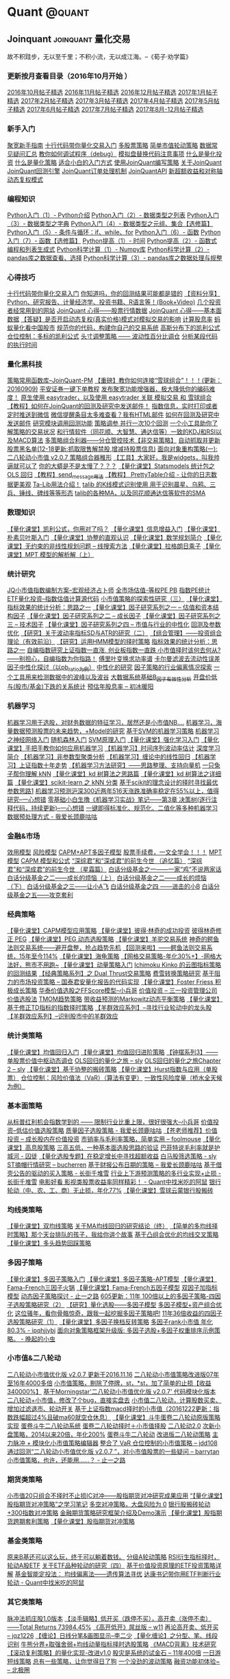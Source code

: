 # -*- mode:org; epa-file-encrypt-to: ("yssource@163.com"); org-confirm-babel-evaluate: nil -*-
#+hugo_base_dir: ../
#+seq_todo: TODO DRAFT DONE
#+property: header-args :eval never-export

#+options: creator:t

#+macro: tex @@html:<span class="tex">T<sub>e</sub>X</span>@@
#+macro: latex @@html:<span class="latex">L<sup>a</sup>T<sub>e</sub>X</span>@@
#+macro: xetex @@html:<span class="xetex">X<sub>&#398;</sub>T<sub>E</sub>X</span>@@

#+macro: guser [[https://www.github.com/$1][*@$1*]] from GitHub
#+macro: ruser [[https://www.reddit.com/user/$1][*/u/$1*]] from Reddit
#+macro: tuser [[https://www.twitter.com/$1][*@$1*]] from Twitter

#+macro: inforef @@html:<a href="$1"><abbr title="Read the same section within Emacs by doing 'C-h i g $2'">$2</abbr></a>@@

#+macro: end @@html:<div class="center"><b>§</b></div>@@

#+macro: tmux_conf [[https://github.com/kaushalmodi/dotfiles/blob/master/tmux/dot-tmux.conf][=.tmux.conf=]]

#+macro: comment_thanks Thanks to the tip in comments from /$1/,
#+macro: update - $1 :: $2

#+macro: reply @@html:<div class="reply">In reply to: <p><a class="u-in-reply-to h-cite" rel="in-reply-to" href="$1">$1</a></p></div>@@

* Quant                                                              :@quant:
** Joinquant                                                                :joinquant:量化交易:
  :PROPERTIES:
  :EXPORT_FILE_NAME: qa-001
  :END:
  #+begin_description
  故不积跬步，无以至千里；不积小流，无以成江海。--《荀子·劝学篇》
  #+end_description
*** 更新按月查看目录（2016年10月开始 ）
    :PROPERTIES:
    :CUSTOM_ID: 001
    :END:

[[https://www.joinquant.com/post/3581][2016年10月帖子精选]]
[[https://www.joinquant.com/post/3580][2016年11月帖子精选]]
[[https://www.joinquant.com/post/3952][2016年12月帖子精选]]
[[https://www.joinquant.com/post/4735][2017年1月帖子精选]]
[[https://www.joinquant.com/post/5081][2017年2月帖子精选]]
[[https://www.joinquant.com/post/6073][2017年3月帖子精选]]
[[https://www.joinquant.com/post/6604][2017年4月帖子精选]]
[[https://www.joinquant.com/post/7201][2017年5月帖子精选]]
[[https://www.joinquant.com/post/7718][2017年6月帖子精选]]
[[https://www.joinquant.com/post/8100][2017年7月帖子精选]]
[[https://www.joinquant.com/post/10732][2017年8月-12月帖子精选]]

*** 新手入门
    :PROPERTIES:
    :CUSTOM_ID: 002
    :END:

[[https://www.joinquant.com/post/4589][聚宽新手指南]]
[[https://www.joinquant.com/post/3616][十行代码带你量化交易入门]]
[[https://www.joinquant.com/post/5388][多股票策略]]
[[https://www.joinquant.com/post/6596][简单市值轮动策略]]
[[https://www.joinquant.com/post/2750][数据常见疑问汇总]]
[[https://www.joinquant.com/post/3341][教你如何调试程序（debug）]]
[[https://www.joinquant.com/post/3406][模拟盘替换代码注意事项]]
[[https://www.joinquant.com/post/1025][什么是量化投资]]
[[https://www.joinquant.com/post/1024][什么是量化策略]]
[[https://www.joinquant.com/post/707][适合小白的入门方式]]
[[https://www.joinquant.com/post/1023][使用JoinQuant编写策略]]
[[https://www.joinquant.com/post/11][关于JoinQuant]]
[[https://www.joinquant.com/api?f=study&m=guide#回测引擎介绍][JoinQuant回测引擎]]
[[https://www.joinquant.com/api?f=study&m=guide#订单处理][JoinQuant订单处理机制]]
[[https://www.joinquant.com/api?f=study&m=guide][JoinQuantAPI]]
[[https://www.joinquant.com/post/4005][新超额收益和对称轴]]
[[https://www.joinquant.com/post/2447][动态复权模式]]

*** 编程知识
    :PROPERTIES:
    :CUSTOM_ID: 003
    :END:

[[https://www.joinquant.com/post/1969][Python入门（1）- Python介绍]]
[[https://www.joinquant.com/post/1970][Python入门（2）- 数据类型之列表]]
[[https://www.joinquant.com/post/1971][Python入门（3）- 数据类型之字典]]
[[https://www.joinquant.com/post/1972][Python入门（4）- 数据类型之元组、集合【选修篇】]]
[[https://www.joinquant.com/post/1973][Python入门（5）- 条件与循环：if、while、for]]
[[https://www.joinquant.com/post/1974][Python入门（6）- 函数]]
[[https://www.joinquant.com/post/1975][Python入门（7）- 函数【选修篇】]]
[[https://www.joinquant.com/post/1976][Python提高（1）- 时间]]
[[https://www.joinquant.com/post/1977][Python提高（2）- 函数式编程和列表生成式]]
[[https://www.joinquant.com/post/1979][Python科学计算（1）- Numpy库]]
[[https://www.joinquant.com/post/1980][Python科学计算（2）- pandas库之数据查看、选择]]
[[https://www.joinquant.com/post/1981][Python科学计算（3）- pandas库之数据处理与规整]]

*** 心得技巧
    :PROPERTIES:
    :CUSTOM_ID: 004
    :END:

[[https://www.joinquant.com/post/3616?f=2016newyearsum][十行代码带你量化交易入门]]
[[https://www.joinquant.com/post/1629?f=2016newyearsum][你知道吗，你的回测结果可能都是错的]]
[[https://www.joinquant.com/post/467?f=2016newyearsum][【资料分享】Python、研究报告、计量经济学、投资书籍、R语言等！(Book+Video)]]
[[https://www.joinquant.com/post/891?f=2016newyearsum][几个投资者经常用到的网站]]
[[https://www.joinquant.com/post/495?f=2016newyearsum][JoinQuant 心得------股票行情数据]]
[[https://www.joinquant.com/post/509?f=2016newyearsum][JoinQuant 心得------基本面数据]]
[[https://www.joinquant.com/post/2447][【答疑】是否开启动态复权(真实价格)模式对模拟交易的影响]]
[[https://www.joinquant.com/post/1951][计算股息率]]
[[https://www.joinquant.com/post/1547?f=2016newyearsum][蚂蚁量化看中国股市]]
[[https://www.joinquant.com/post/1063?f=2016newyearsum][规范你的代码，构建你自己的交易系统]]
[[https://www.joinquant.com/post/1330][高斯分布下的凯利公式]]
[[https://www.joinquant.com/post/1415][仓位控制：多标的凯利公式]]
[[https://www.joinquant.com/post/1480][头寸调整策略 ------ 波动性百分比调仓]]
[[https://www.joinquant.com/post/2042][分析某段代码的执行时间]]

*** 量化黑科技
    :PROPERTIES:
    :CUSTOM_ID: 005
    :END:

[[https://www.joinquant.com/post/4938][策略常用函数库--JoinQuant-PM]]
[[https://www.joinquant.com/post/1662?f=2016newyearsum][【重磅】教你如何连接“雪球组合”！！！(更新：20160909)]]
[[https://www.joinquant.com/post/4599][平安证券一键下单教程]]
[[https://www.joinquant.com/post/1171?f=2016newyearsum][发布聚宽功能增强器，极大降低你的编码难度！]]
[[https://www.joinquant.com/post/3762?f=2016newyearsum][原生使用 easytrader，以及使用 easytrader 关联 模拟交易 和 雪球组合]]
[[https://www.joinquant.com/post/1435?f=2016newyearsum][【教程】如何在JoinQuant的回测及研究中发送邮件！]]
[[https://www.joinquant.com/post/4449][指数信息，实时打印或者定时推送到微信]]
[[https://www.joinquant.com/post/2226?f=2016newyearsum][微信提醒条目太多难查看？我有HTML邮件]]
[[https://www.joinquant.com/post/1435][如何在回测及研究中发送邮件]]
[[https://www.joinquant.com/post/2593][研究模块调用回测功能]]
[[https://www.joinquant.com/post/3144?f=2016newyearsum][策略调参 并行一次10个回测]]
[[https://www.joinquant.com/post/2269?f=2016newyearsum][一个小工具助你了解策略的交易状况]]
[[https://www.joinquant.com/post/1903?f=2016newyearsum][和行情软件（同花顺、大智慧、通达信等）一致的KDJ和RSI以及MACD算法]]
[[https://www.joinquant.com/post/1079?f=2016newyearsum][多策略组合利器------分仓管控技术【非交易策略】]]
[[https://www.joinquant.com/post/3805?f=2016newyearsum][自动抓取并更新股票黑名单(12-18更新:抓取限售解禁股,增减持股票信息)]]
[[https://www.joinquant.com/post/4378][面向对象重构策略(一):二八轮动小市值 v2.0.7 策略组合器稚形]]
[[https://www.joinquant.com/post/2650][【工具】大家好，我是widgets，叫我帅逼就可以了]]
[[https://www.joinquant.com/post/2632][你的大蟒是不是太慢了？？？]]
[[https://www.joinquant.com/post/1786][【量化课堂】Statsmodels 统计包之 OLS 回归]]
[[https://www.joinquant.com/post/984][【教程】send_message用法]]
[[https://www.joinquant.com/post/3913][【教程】 PrettyTable介绍 - 让你的日志数据更美观]]
[[https://www.joinquant.com/post/548][Ta-Lib用法介绍！]]
[[https://www.joinquant.com/post/2054][talib 的K线模式识别使用 用于识别晨星、乌鸦、三兵、锤线、碑线等等形态]]
[[https://www.joinquant.com/post/867][talib的各种MA，以及同花顺通达信等软件的SMA]]

*** 数理知识
    :PROPERTIES:
    :CUSTOM_ID: 006
    :END:

[[https://www.joinquant.com/post/1311][【量化课堂】凯利公式，你用对了吗？]]
[[https://www.joinquant.com/post/1700][【量化课堂】信息增益入门]]
[[https://www.joinquant.com/post/1727][【量化课堂】朴素贝叶斯入门]]
[[https://www.joinquant.com/post/1731][【量化课堂】协整的直观认识]]
[[https://www.joinquant.com/post/3293][【量化课堂】数学规划简介]]
[[https://www.joinquant.com/post/3361][【量化课堂】无约束的非线性规划问题 -- 线搜索方法]]
[[https://www.joinquant.com/post/3796][【量化课堂】拉格朗日乘子]]
[[https://www.joinquant.com/post/4596][【量化课堂】MPT 模型的解析解（上）]]

*** 统计研究
    :PROPERTIES:
    :CUSTOM_ID: 007
    :END:

[[https://www.joinquant.com/post/5020][JQ小市值指数编制方案--宏观经济占卜师]]
[[https://www.joinquant.com/post/1058?f=2016newyearsum][全市场估值-等权PE PB]]
[[https://www.joinquant.com/post/696?f=2016newyearsum][指数PE统计]]
[[https://www.joinquant.com/post/4668][ETF量化投资--指数估值计算源代码]]
[[https://www.joinquant.com/post/435?f=2016newyearsum][小市值策略的探索性研究（三）]]
[[https://www.joinquant.com/post/2086][【量化课堂】指标效果的统计分析：思路之一]]
[[https://www.joinquant.com/post/3709][【量化课堂】因子研究系列之一 -- 估值和资本结构因子]]
[[https://www.joinquant.com/post/3794][【量化课堂】因子研究系列之二 -- 成长因子]]
[[https://www.joinquant.com/post/3910][【量化课堂】因子研究系列之三 -- 技术因子]]
[[https://www.joinquant.com/post/4594][【量化课堂】因子研究系列之四 -- 市值与行业的中性化]]
[[https://www.joinquant.com/post/2686?f=2016newyearsum][回测及参数优化]]
[[https://www.joinquant.com/post/980?f=2016newyearsum][【研究】关于波动率指标SD与ATR的研究（二）]]
[[https://www.joinquant.com/post/702?f=2016newyearsum][【组合管理】------投资组合理论（有效前沿）]]
[[https://www.joinquant.com/post/1054?f=2016newyearsum][【研究】运用HMM模型的择时策略]]
[[https://www.joinquant.com/post/2086?f=2016newyearsum][指标效果的统计分析：思路之一]]
[[https://www.joinquant.com/post/4063?f=2016newyearsum][自编指数研究上证指数一直涨, 创业板指数一直跌 小市值择时该何去何从?------别担心，自编指数为你指路！]]
[[https://www.joinquant.com/post/1127][傅里叶变换求功率谱]]
[[https://www.joinquant.com/post/2922][卡尔曼滤波去流动性误差]]
[[https://www.joinquant.com/post/3712][因子中性化探讨（以pb_ratio为例）]]
[[https://www.joinquant.com/post/3720][中性化的研究]]
[[https://www.joinquant.com/post/2850][因子策略的行业偏离情况探索]]
[[https://www.joinquant.com/post/3851][一个工具用来检测数据中的波峰以及波谷]]
[[https://www.joinquant.com/post/4428][大数据系统基础B_因子有效性分析]]
[[https://www.joinquant.com/post/967][开盘价低与(股市/基金)下跌的关系统计]]
[[https://www.joinquant.com/post/5264][预估年股息率 -- 初冰暖阳]]

*** 机器学习
    :PROPERTIES:
    :CUSTOM_ID: 008
    :END:

[[https://www.joinquant.com/post/3679?f=2016newyearsum][机器学习用于选股，对财务数据的特征学习，居然还是小市值NB....]]
[[https://www.joinquant.com/post/3795?f=2016newyearsum][机器学习，海量数据预测股票的未来趋势，+Model的研究]]
[[https://www.joinquant.com/post/2709?f=2016newyearsum][基于SVM的机器学习策略]]
[[https://www.joinquant.com/post/1738?f=2016newyearsum][机器学习之神经网络入门]]
[[https://www.joinquant.com/post/1571][随机森林入门]]
[[https://www.joinquant.com/post/1510][SVM原理入门]]
[[https://www.joinquant.com/post/2663][【量化课堂】强化学习入门]]
[[https://www.joinquant.com/post/1900][【量化课堂】手把手教你如何应用机器学习]]
[[https://www.joinquant.com/post/465][【机器学习】时间序列波动率估计]]
[[https://www.joinquant.com/post/408][深度学习简介]]
[[https://www.joinquant.com/post/433][【机器学习】非参数型聚类分析]]
[[https://www.joinquant.com/post/427][【机器学习】缠论中的线性回归]]
[[https://www.joinquant.com/post/447][【机器学习】上证指数十年走势]]
[[https://www.joinquant.com/post/660][【机器学习方法研究】------思路整理、支持向量机]]
[[https://www.joinquant.com/post/2227][一只兔子帮你理解 kNN]]
[[https://www.joinquant.com/post/2627][【量化课堂】kd 树算法之思路篇]]
[[https://www.joinquant.com/post/2843][【量化课堂】kd 树算法之详细篇]]
[[https://www.joinquant.com/post/3227][【量化课堂】scikit-learn 之 kNN 分类]]
[[https://www.joinquant.com/post/1316][基于scikit的理念设计的择时寻找最优参数思路1]]
[[https://www.joinquant.com/post/4915][机器学习预测沪深300近两年516天涨跌准确率稳定在55%以上，值得研究--一心想错]]
[[https://www.joinquant.com/post/5044][零基础小白生撸《机器学习实战》笔记------第3章 决策树(逐行注释代码，持续更新)--一心想错]]
[[https://www.joinquant.com/post/6466][一键即得标准化、规范化、二值化等多种机器学习数据预处理方式 - 我爱长颈鹿咕咕]]

*** 金融&市场
    :PROPERTIES:
    :CUSTOM_ID: 009
    :END:

[[https://www.joinquant.com/post/1772][效用模型]]
[[https://www.joinquant.com/post/1774][风险模型]]
[[https://www.joinquant.com/post/1955][CAPM+APT多因子模型]]
[[https://www.joinquant.com/post/1986][股票手续费，一文全学会！！！]]
[[https://www.joinquant.com/post/1991][MPT 模型]]
[[https://www.joinquant.com/post/2275][CAPM 模型和公式]]
[[https://www.joinquant.com/post/2110][“深综君”和“深成君”的前生今世 （追忆篇）]]
[[https://www.joinquant.com/post/2296][“深综君”和“深成君”的前生今世 （星霜篇）]]
[[https://www.joinquant.com/post/2958][白话分级基金之一------一家“鸡”不说两家话]]
[[https://www.joinquant.com/post/3220][白话分级基金之二------成长的烦恼（上）]]
[[https://www.joinquant.com/post/3636][白话分级基金之二------成长的烦恼（下）]]
[[https://www.joinquant.com/post/3737][白话分级基金之三------让小A飞]]
[[https://www.joinquant.com/post/3840][白话分级基金之四 ------进击的小B]]
[[https://www.joinquant.com/post/3857][白话分级基金之五------攻克套利]]

*** 经典策略
    :PROPERTIES:
    :CUSTOM_ID: 010
    :END:

[[https://www.joinquant.com/post/1920][【量化课堂】CAPM模型应用策略]]
[[https://www.joinquant.com/post/1957][【量化课堂】彼得·林奇的成功投资]]
[[https://www.joinquant.com/post/3347?f=2016newyearsum][彼得林奇修正 PEG]]
[[https://www.joinquant.com/post/5395][【量化课堂】PEG 动态选股策略]]
[[https://www.joinquant.com/post/3423][【量化课堂】羊驼交易系统]]
[[https://www.joinquant.com/post/595?f=2016newyearsum][神奇的鳄鱼法则交易系统------避开盘整，抢占趋势先机]]
[[https://www.joinquant.com/post/669?f=2016newyearsum][【回测来啦】------鳄鱼法则交易系统，15年至今114%]]
[[https://www.joinquant.com/post/1401][【量化课堂】海龟策略]]
[[https://www.joinquant.com/post/539?f=2016newyearsum][【网格交易策略-年化30%+】-网格大法好，熊市不用跑~]]
[[https://www.joinquant.com/post/1697][【量化课堂】动量策略入门]]
[[https://www.joinquant.com/post/1384][Ichimoku Kinko 的云图指标策略的回测结果]]
[[https://www.joinquant.com/post/274][【经典策略系列】之 Dual Thrust交易策略]]
[[https://www.joinquant.com/post/4198][费雪转换策略研究]]
[[https://www.joinquant.com/post/1113][基于阻力的市场投资策略 -- 国泰君安量化报告的代码实现]]
[[https://www.joinquant.com/post/3568][【量化课堂】Foster Friess 积极成长策略]]
[[https://www.joinquant.com/post/4872][华泰价值选股之FFScore模型--小兵哥]]
[[https://www.joinquant.com/post/556?f=2016newyearsum][价值投资 -- 三一投资管理公司价值选股法]]
[[https://www.joinquant.com/post/1296?f=2016newyearsum][TMOM趋势策略]]
[[https://www.joinquant.com/post/389?f=2016newyearsum][带收益预测的Markowitz动态平衡策略]]
[[https://www.joinquant.com/post/3996][【量化课堂】基于修正TD指标的指数择时策略]]
[[https://www.joinquant.com/post/1038?f=2016newyearsum][【羊群效应系列】--寻找行业轮动中的龙头股]]
[[https://www.joinquant.com/post/977?f=2016newyearsum][【羊群效应系列】--识别股市中的羊群效应]]

*** 统计类策略
    :PROPERTIES:
    :CUSTOM_ID: 011
    :END:

[[https://www.joinquant.com/post/1608][【量化课堂】均值回归入门]]
[[https://www.joinquant.com/post/1899][【量化课堂】均值回归进阶策略]]
[[https://www.joinquant.com/post/477?f=2016newyearsum][【钟摆系列3】------单股票价值中枢动态调仓]]
[[https://www.joinquant.com/post/5535][OLS回归的量化之旅 -- sly]]
[[https://www.joinquant.com/post/5935][OLS回归的量化之旅Chapter 2 -- sly]]
[[https://www.joinquant.com/post/1810][【量化课堂】基于协整的搬砖策略]]
[[https://www.joinquant.com/post/1958][【量化课堂】Hurst指数与应用（单股票）]]
[[https://www.joinquant.com/post/1990?f=2016newyearsum][仓位控制：风险价值法（VaR）（算法有变更）]]
[[https://www.joinquant.com/post/2116?f=2016newyearsum][一致性风险度量（桥水全天候为例）]]

*** 基本面策略
    :PROPERTIES:
    :CUSTOM_ID: 012
    :END:

[[https://www.joinquant.com/post/4898][从标普红利机会指数学到的 ------ 限制行业比重上限，很好很强大--小兵哥]]
[[https://www.joinquant.com/post/586?f=2016newyearsum][价值投资--低估价值选股策略]]
[[https://www.joinquant.com/post/6228][质量因子选股策略 - 我爱长颈鹿咕咕]]
[[https://www.joinquant.com/post/541?f=2016newyearsum][【苍老师推荐】价值投资 -- 成长股内在价值投资]]
[[https://www.joinquant.com/post/5211][市销率与毛利率策略，简单实用 -- foolmouse]]
[[https://www.joinquant.com/post/2044][【量化课堂】高息股策略]]
[[https://www.joinquant.com/post/701?f=2016newyearsum][三高五低，一种基本面选股思路的验证]]
[[https://www.joinquant.com/post/6290][巴菲特说毛利率就是护城河 - 囚徒]]
[[https://www.joinquant.com/post/708?f=2016newyearsum][【量化选股专题】在稳定增长中寻找超额收益]]
[[https://www.joinquant.com/post/6118][白马股筛选策略 - sly]]
[[https://www.joinquant.com/post/5112][ST摘帽行情研究 -- bucherren]]
[[https://www.joinquant.com/post/5843][基于财报公布日期的策略 -- 我爱长颈鹿咕咕]]
[[https://www.joinquant.com/post/6235][基于借壳公告的驱动的买入策略 - 长街千堆雪]]
[[https://www.joinquant.com/post/6163][行业上下游预测策略的多行业实现+止损 - 长街千堆雪]]
[[https://www.joinquant.com/post/6582][电影好看 影视类股票收益率同样精彩！ - Quant中找米吃的阿鼠]]
[[https://www.joinquant.com/post/3549?f=2016newyearsum][银行轮动（中、农、工、商）无止损，年化77%]]
[[https://www.joinquant.com/post/1402][【量化课堂】雪球云蒙银行股搬砖]]

*** 均线类策略
    :PROPERTIES:
    :CUSTOM_ID: 013
    :END:

[[https://www.joinquant.com/post/1398][【量化课堂】双均线策略]]
[[https://www.joinquant.com/post/972?f=2016newyearsum][关于MA均线回归的研究结论（终）]]
[[https://www.joinquant.com/post/570?f=2016newyearsum][【简单的多均线择时策略】那个天台排队的孩子，我给你讲个故事]]
[[https://www.joinquant.com/post/1097?f=2016newyearsum][基于凸组合优化的均线交叉策略]]
[[https://www.joinquant.com/post/1901][【量化课堂】多头趋势回踩策略]]

*** 多因子策略
    :PROPERTIES:
    :CUSTOM_ID: 014
    :END:

[[https://www.joinquant.com/post/1399][【量化课堂】多因子策略入门]]
[[https://www.joinquant.com/post/1474][【量化课堂】多因子策略-APT模型]]
[[https://www.joinquant.com/post/1668][【量化课堂】Fama-French三因子火锅]]
[[https://www.joinquant.com/post/1690][【量化课堂】Fama-French五因子模型]]
[[https://www.joinquant.com/post/399?f=2016newyearsum][双因子加指标模型]]
[[https://www.joinquant.com/post/6349][动态因子策略探讨 - 止一之路]]
[[https://www.joinquant.com/post/1486?f=2016newyearsum][605更新：11年 100倍以上的多因子策略-四因子选股策略研究（2）]]
[[https://www.joinquant.com/post/775?f=2016newyearsum][【研究】量化选股------多因子模型]]
[[https://www.joinquant.com/post/835?f=2016newyearsum][多因子模型+资产组合优化]]
[[https://www.joinquant.com/post/1149?f=2016newyearsum][这位骚年，看你骨骼惊奇，跟我一起挖掘多因子策略吧!]]
[[https://www.joinquant.com/post/1478?f=2016newyearsum][11年36倍收益的四因子选股策略研究（1）]]
[[https://www.joinquant.com/post/6113][【量化课堂】多因子换档反转策略]]
[[https://www.joinquant.com/post/6124][多因子rank小市值 年化80.3% - ipqhjjybj]]
[[https://www.joinquant.com/post/6406][面向对象策略框架升级版: 多因子选股+多因子权重排序示例策略。 - 晚起的小虫]]

*** 小市值&二八轮动
    :PROPERTIES:
    :CUSTOM_ID: 015
    :END:

[[https://www.joinquant.com/post/1667?f=2016newyearsum][二八轮动小市值优化版 v2.0.7 更新于2016.11.16]]
[[https://www.joinquant.com/post/3147?f=2016newyearsum][二八轮动小市值策略改进版07年至16年4000多倍]]
[[https://www.joinquant.com/post/449?f=2016newyearsum][小市值策略，剔除了停牌，st，*st，加了简单的止损【收益340000%】]]
[[https://www.joinquant.com/post/3970?f=2016newyearsum][基于Morningstar'二八轮动小市值优化版 v2.0.7' 代码模块化版本]]
[[https://www.joinquant.com/post/1412?f=2016newyearsum][二八轮动+小市值，修改了个bug，直接实盘去]]
[[https://www.joinquant.com/post/1783?f=2016newyearsum][小市值二八轮动，计算股数买卖、增加过滤退市、轮动开关]]
[[https://www.joinquant.com/post/3384?f=2016newyearsum][基于上证指数macd择时的小市值（20161222更新：指数跌幅超过4%且破ma60就空仓休息）]]
[[https://www.joinquant.com/post/1923][【量化课堂】斗牛蛋卷二八轮动原版策略实现]]
[[https://www.joinquant.com/post/1031?f=2016newyearsum][蛋卷斗牛二八轮动系统]]
[[https://www.joinquant.com/post/1388?f=2016newyearsum][蛋卷二八轮动择时＋小市值择股]]
[[https://www.joinquant.com/post/512?f=2016newyearsum][二八轮动2.0]]
[[https://www.joinquant.com/post/3941?f=2016newyearsum][次新小盘策略，2014以来20倍，年化200%]]
[[https://www.joinquant.com/post/739?f=2016newyearsum][蛋卷斗牛二八轮动]]
[[https://www.joinquant.com/post/1172?f=2016newyearsum][改进版二八轮动策略]]
[[https://www.joinquant.com/post/4625][主力脉冲 + 模块化小市值策略编辑器]]
[[https://www.joinquant.com/post/6016][整合了 VaR 仓位控制的小市值策略 -- jdd108]]
[[https://www.joinquant.com/post/5661][通过回测“二八轮动小市值优化版 v2.0.7 ”，对小市值股票的一些疑问 -- barrytan]]
[[https://www.joinquant.com/post/6363][小市值策略，也许，还能用......？ - 止一之路]]

*** 期货类策略
    :PROPERTIES:
    :CUSTOM_ID: 016
    :END:

[[https://www.joinquant.com/post/4462][小市值20只组合不择时不止损IC对冲------股指期货对冲研究成果应用]]
[[https://www.joinquant.com/post/4441][“【量化课堂】股指期货对冲策略”之学习笔记]]
[[https://www.joinquant.com/post/3431][多空对冲策略，大盘风险为 0]]
[[https://www.joinquant.com/post/2925][银行股搬砖轮动+300指数对冲策略]]
[[https://www.joinquant.com/post/2915][金融期货策略研究框架介绍及Demo演示]]
[[https://www.joinquant.com/post/4296][【量化课堂】股指期货跨期套利策略]]
[[https://www.joinquant.com/post/3793][【量化课堂】股指期货对冲策略]]

*** 基金类策略
    :PROPERTIES:
    :CUSTOM_ID: 017
    :END:

[[https://www.joinquant.com/post/1587?f=2016newyearsum][原来B基还可以这么玩，终于可以躺着数钱。]]
[[https://www.joinquant.com/post/3132?f=2016newyearsum][分级A轮动策略]]
[[https://www.joinquant.com/post/1511?f=2016newyearsum][RSI衍生指标择时，轮动A股ETF]]
[[https://www.joinquant.com/post/825?f=2016newyearsum][关于ETF品种轮动的研究（四）]]
[[https://www.joinquant.com/post/1041][基于价值投资原理的ETF投资策略详解]]
[[https://www.joinquant.com/post/1041][基金智能定投法： 均线偏离法------遗传算法寻优]]
[[https://www.joinquant.com/post/6236][达康书记带你用ETF判断行业轮动 -
Quant中找米吃的阿鼠]]

*** 其它类策略
    :PROPERTIES:
    :CUSTOM_ID: 018
    :END:

  [[https://www.joinquant.com/post/4066?f=2016newyearsum][脉冲法抓庄股1.0版本]]
  [[https://www.joinquant.com/post/440?f=2016newyearsum][【淡手辑略】低开买（跌停不买），高开卖（涨停不卖）------Total Returns 73984.45%]]
  [[https://www.joinquant.com/post/5660][《高开低开》屌丝版 -- w11]]
  [[https://www.joinquant.com/post/5560][再论高开卖、低开买 -- jqz1226]]
  [[https://www.joinquant.com/post/4793][【缠论】日线分笔&画图显示--李二少]]
  [[https://www.joinquant.com/post/425?f=2016newyearsum][【量化缠论】之分型、笔、线段识别]]
  [[https://www.joinquant.com/post/905?f=2016newyearsum][牛熊分界+取强舍弱+均线动量指标择时选股策略]]
  [[https://www.joinquant.com/post/716?f=2016newyearsum][《MACD背离》技术研究]]
  [[https://www.joinquant.com/post/500?f=2016newyearsum][【滚动复利策略】的量化实现-改进v1.0]]
  [[https://www.joinquant.com/post/704?f=2016newyearsum][股灾是系统的试金石 -- 11年400倍]]
  [[https://www.joinquant.com/post/1202?f=2016newyearsum][一日游短线策略]]
  [[https://www.joinquant.com/post/1541?f=2016newyearsum][总有一些策略，让你觉得日了狗]]
  [[https://www.joinquant.com/post/1485?f=2016newyearsum][一个没劲的波动策略]]
  [[https://www.joinquant.com/post/5665][融资功能初体验~ -- 北极圈]]

* Unix                                                                :@unix:
** DONE Git diff Minified JS and CSS :minified:javascript:git:diff:css:magit:
   CLOSED: [2018-03-19 Mon 18:13]
:PROPERTIES:
:EXPORT_HUGO_BUNDLE: git-diff-minified-js-and-css
:EXPORT_FILE_NAME: index
:EXPORT_HUGO_IMAGES: git-diff-minified-js.png
:EXPORT_OPTIONS: num:1
:EXPORT_HUGO_CUSTOM_FRONT_MATTER: :syndication '((twitter . 975860854573936640))
:END:
#+begin_description
Make the =git diff= output be more useful when diffing minified /.js/
and /.css/ files.
#+end_description

While working on a [[https://github.com/gohugoio/gohugoioTheme/pull/84][little PR for the Hugo doc site theme]], I learned
that if I needed to make changes to JS/CSS, I had to commit my changes
in both unminified and minified versions.

I have a habit to always look at the diffs at the time of staging and
committing. So it felt very unnatural to commit a minified JS where
the diff would show just *one* changed line with thousands of
characters of minified+uglified JS.

So I started looking for solutions, and found [[https://cweiske.de/tagebuch/git-diff-minified-js.htm][this post]] by /Christian
Weiske/ where he suggests using [[https://github.com/beautify-web/js-beautify][=js-beautify=]] to /beautify/ minified
JS diffs.

#+begin_verse
>    /And that tool works beautifully!/
#+end_verse

- I later found out that the same tool can also be used to /beautify/
  minified CSS.
- .. and I installed that tool using =npm= as the =pip3= approach
  failed with /"Collecting js-beautify.. Could not find a version that
  satisfies the requirement js-beautify (from versions: ) No matching
  distribution found for js-beautify"/.

So here's how you can do useful =git diff= for minified JS and CSS.
*** Install =js-beautify= using =npm=
I see myself using =js-beautify= in many other projects too. So I
installed it globally.
#+begin_example
npm install --global js-beautify
#+end_example
*** Configure =git= to use that tool
Add below to your =~/.gitconfig=:
1. Use =js-beautify= to first beautify the minified JS for the =minjs=
   /diff configuration/, and then do a diff of those beautified files.
2. Enable caching of those beautified files to speed up the diff, so
   that /re-beautification/ of unmodified minified files can be
   skipped.
3. Similarly for minified CSS, use =js-beautify --css= to first
   beautify the minified CSS for the =mincss= /diff configuration/.

# "docker" Chroma lexer works great for .gitconfig syntax highlighting.
#+begin_src ini
[diff "minjs"]
	textconv = js-beautify
	cachetextconv = true
[diff "mincss"]
	textconv = js-beautify --css
	cachetextconv = true
#+end_src
*** Add/update =.gitattributes= file to the project repo
Now, in your project repo's =.gitattributes= file, you need to
associate files with the /diff configurations/ set above.

Below will use the =minjs= configuration for /*.min.js/ and
/*.bundle.js/ files, and =mincss= configuration for /*.min.css/ and
/main.css/.
# "docker" Chroma lexer works great for .gitattributes syntax
# highlighting too!
#+begin_src ini
*.min.js diff=minjs
*.bundle.js diff=minjs
*.min.css diff=mincss
main.css diff=mincss
#+end_src
*** Beautiful Result
:PROPERTIES:
:UNNUMBERED: t
:END:
#+name: fig__git_diff_min_js
#+caption: =git diff= of minified JS as seen in /Magit/
[[file:images/git-diff-minified-js-and-css/git-diff-minified-js.png]]

Isn't that better than how GitHub shows the /exact same commit
diff/? :sunglasses:

#+name: fig__github_diff_min_js
#+caption: Same commit =diff= shown on /GitHub/
[[file:images/git-diff-minified-js-and-css/github-diff-minified-js.png]]
** Tmux                                                                :tmux:
*** DONE Send a command to every pane/window/session in tmux :pane:window:session:
:PROPERTIES:
:EXPORT_HUGO_BUNDLE: command-to-every-pane-window-session-in-tmux
:EXPORT_FILE_NAME: index
:EXPORT_DATE: 2014-03-06T09:50:21-05:00
:EXPORT_HUGO_USE_CODE_FOR_KBD: t
:EXPORT_HUGO_CUSTOM_FRONT_MATTER: :versions '((tmux . "2.6+"))
:END:
#+begin_description
Faster way to send the same command to each and every /pane/ in your
tmux /session/.
#+end_description

{{{update(<2018-03-20 Tue>,Optimize the =list-panes= + =send-keys=
=tmux= commands\, rewrite the post.)}}}

-----

Ever wondered how you would send the =clear= command to /each pane/,
in /each window/, in /each session/ in =tmux=, or how you would do
source your shell config file in each after each tweak?

Here are few excerpts from my {{{tmux_conf}}} that allow doing just
that.
**** Send command to all panes in *all* sessions
{{{comment_thanks(Bob Fleming)}}} I learned that =tmux= has a =-a=
switch for the =list-panes= command.

From =man tmux=,

#+begin_quote
#+begin_example
list-panes [-as] [-F format] [-t target]
              (alias: lsp)
        If -a is given, target is ignored and all panes on the server
        are listed.  If -s is given, target is a session (or the
        current session).  If neither is given, target is a window (or
        the current window).  For the meaning of the -F flag, see the
        FORMATS section.
#+end_example
#+end_quote

With that knowledge, the [[#tmux-send-cmd-to-all-panes-old][older version]] of the ~E~ binding now reduces
to,
# "docker" Chroma lexer works great for .tmux.conf.
#+begin_src docker
# Send the same command to all panes/windows/sessions
bind E command-prompt -p "Command:" \
       "run \"tmux list-panes -a -F '##{session_name}:##{window_index}.##{pane_index}' \
              | xargs -I PANE tmux send-keys -t PANE '%1' Enter\""
#+end_src
***** Usage
- Type the following binding in any =tmux= pane: ~C-z E~[fn:6]
- Enter a command that you would want to send to all the panes, like
  =source ~/.alias; clear= /(this is entered in the tmux command
  prompt)/.
- That will source the =~/.alias= in *all* panes, and then clear the
  terminals as well.
***** About the =##=
:PROPERTIES:
:CUSTOM_ID: about-the-double-hashes
:END:
#+begin_note
The =#= character needs to be escaped by another =#= and typed as
=##=, only when used inside the =run-shell= command.
#+end_note

.. because otherwise, =tmux run-shell= command will replace the
unescaped =#{session_name}=, =#{window_index}= and =#{pane_index}= with
their current values *before* executing the command.

With the hashes escaped, those variables will be evaluated /at run
time/.

But if you were to type the above command directly in the terminal,
without the =run-shell= command wrapper, you would use only single
=#=:
#+begin_example
tmux list-panes -s -F "#{session_name}:#{window_index}.#{pane_index}"
#+end_example
**** Send command to all panes in *current* session
The =list-panes= command has another useful switch: =-s=, which takes
an optional argument, a /session name/. If that argument is not
supplied, it takes the current session name by default.

Below ~C-e~ binding is used to send a command to all panes, in all
windows, but *only in the current session*.

# "docker" Chroma lexer works great for .tmux.conf.
#+begin_src docker
bind C-e command-prompt -p "Command:" \
         "run \"tmux list-panes -s -F '##{session_name}:##{window_index}.##{pane_index}' \
                | xargs -I PANE tmux send-keys -t PANE '%1' Enter\""
#+end_src
**** Older version (circa 2014)
:PROPERTIES:
:CUSTOM_ID: tmux-send-cmd-to-all-panes-old
:END:
# "docker" Chroma lexer works great for .tmux.conf.
#+begin_src docker
# Send the same command to all panes/windows/sessions
bind E command-prompt -p "Command:" \
       "run \"tmux list-sessions                                           -F '##{session_name}' \
              | xargs -I SESS          tmux list-windows  -t SESS          -F 'SESS:##{window_index}' \
              | xargs -I SESS_WIN      tmux list-panes    -t SESS_WIN      -F 'SESS_WIN.##{pane_index}' \
              | xargs -I SESS_WIN_PANE tmux send-keys     -t SESS_WIN_PANE '%1' Enter\""
#+end_src
*** tmux Shift + Mouse                                     :mouse:copy:paste:
:PROPERTIES:
:EXPORT_HUGO_BUNDLE: tmux-shift-plus-mouse
:EXPORT_FILE_NAME: index
:EXPORT_DATE: 2014-08-28T16:47:46-04:00
:EXPORT_HUGO_USE_CODE_FOR_KBD: t
:EXPORT_HUGO_CUSTOM_FRONT_MATTER: :versions '((tmux . "2.6+") (tcsh . "6.17.00") (xterm . "X.Org 6.8.99.903(327)"))
:END:
#+begin_description
Using mouse to copy/paste in =tmux= /panes/.
#+end_description

I had been missing the /"select and middle-click"/ method for copying
and pasting stuff in =tmux= panes.

Thanks to [[http://superuser.com/questions/598718/how-do-i-select-entire-words-with-tmuxs-mouse-mode][this]] post, I learned that I can use the ~Shift~ key and
bypass =tmux='s own copy and paste method.

|------------------------------------------+--------------------------------------------------------------|
| Key/Mouse Binding                        | Action                                                       |
|------------------------------------------+--------------------------------------------------------------|
| ~Shift~ + Mouse left button double-click | Copies the double-clicked word                               |
| ~Shift~ + Select using mouse             | Copies the selection                                         |
| ~Shift~ + Mouse middle button click      | Pastes the copied text using above method in the =tmux= pane |
|------------------------------------------+--------------------------------------------------------------|

* Footnotes

[fn:8] I replaced the space with =%20= so that you can click that link
right away, but you can type the literal space when typing in the
browser address bar.

[fn:7] No wonder you will see, what I call "headline hashes", for all
post sub-headings on my blog :smile:.

[fn:6] I have set my tmux prefix to ~C-z~.

[fn:5] The =.md= extension for =index.md=, =_index.md=, and all other
content files in this post is just an example. The extension can be
=.html= or any of any valid MIME type recognized by Hugo.

[fn:4] It's a qualified "all other" --- That does not count the content
files further nested in leaf and branch bundles in that =foo= section.

[fn:3] [[http://plantuml.com/activity-diagram-legacy][Legacy]] vs [[http://plantuml.com/activity-diagram-beta][new (beta)]] PlantUML syntax for activity diagrams

[fn:2] See {{{inforef(https://orgmode.org/manual/References.html,(org)
References)}}} for more information on those field references.

[fn:1] Feel free to ask for more explanation in comments in the case
you don't use =use-package=.

* COMMENT Local Variables                                           :ARCHIVE:
# Local Variables:
# fill-column: 70
# eval: (auto-fill-mode 1)
# eval: (toggle-truncate-lines 1)
# org-refile-targets: nil
# eval: (add-hook 'after-save-hook #'org-hugo-export-wim-to-md-after-save :append :local)
# org-hugo-footer: "\n\n[//]: # \"Exported with love from a post written in Org mode\"\n[//]: # \"- https://github.com/yssource/home\""
# End:
